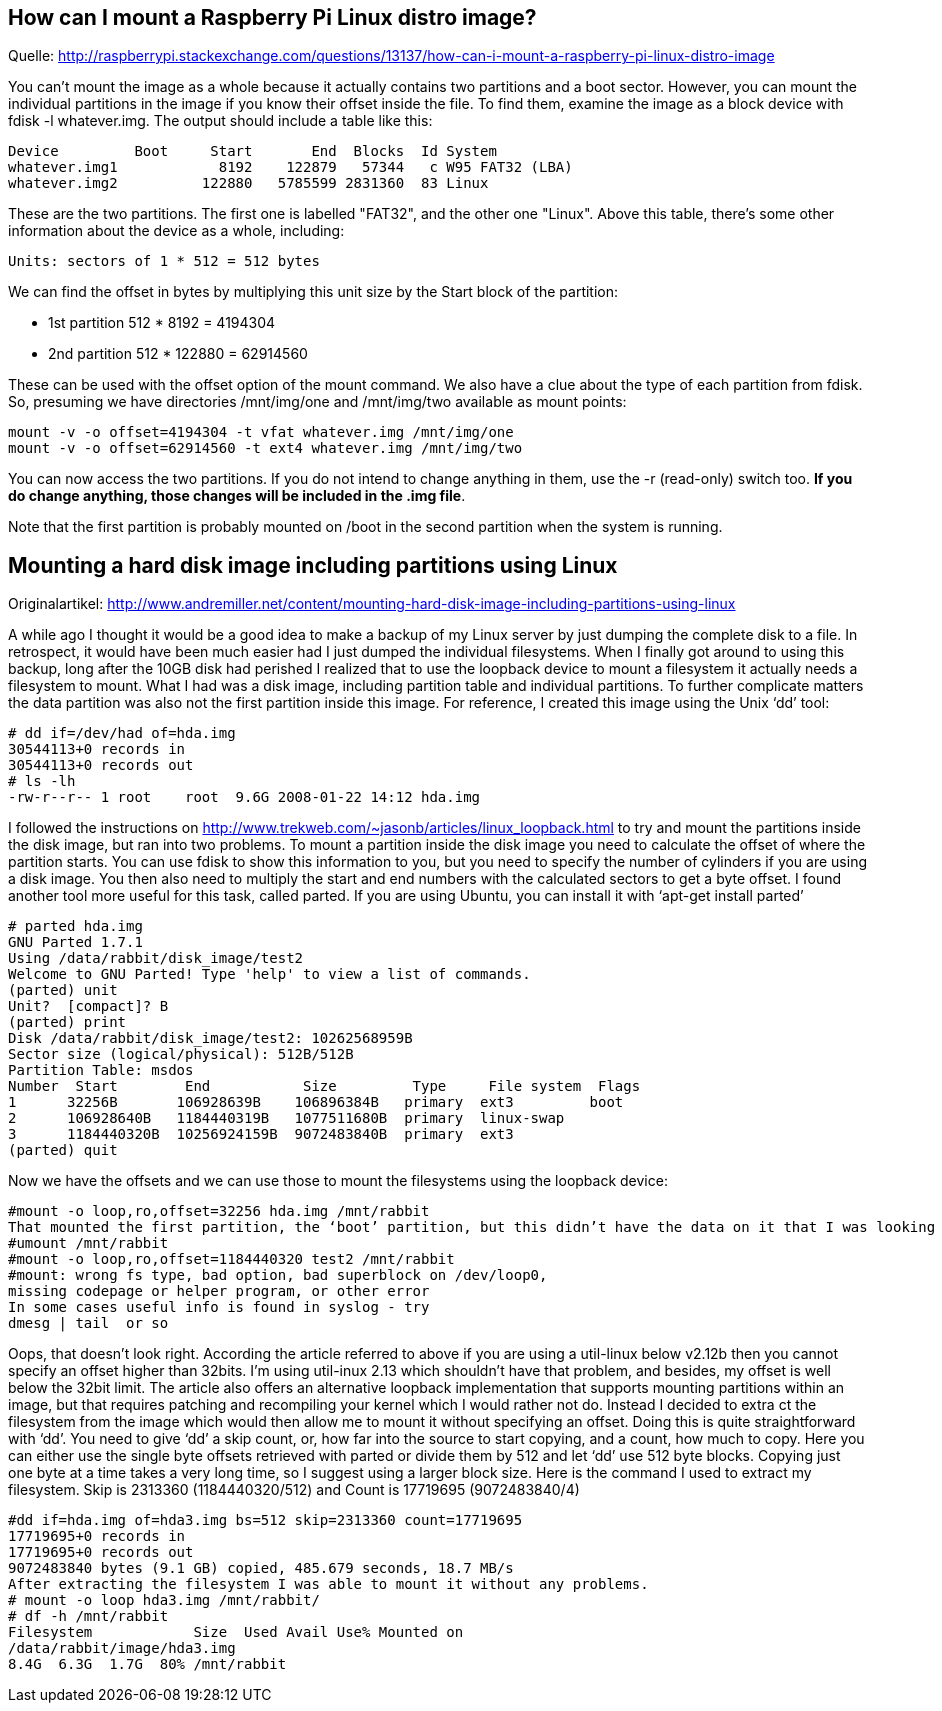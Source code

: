 == How can I mount a Raspberry Pi Linux distro image?

Quelle: http://raspberrypi.stackexchange.com/questions/13137/how-can-i-mount-a-raspberry-pi-linux-distro-image

You can't mount the image as a whole because it actually contains two partitions and a boot sector. However, you can mount the individual partitions in the image if you know their offset inside the file. To find them, examine the image as a block device with fdisk -l whatever.img. The output should include a table like this:

------
Device         Boot     Start       End  Blocks  Id System
whatever.img1            8192    122879   57344   c W95 FAT32 (LBA)
whatever.img2          122880   5785599 2831360  83 Linux
------

These are the two partitions. The first one is labelled "FAT32", and the other one "Linux". Above this table, there's some other information about the device as a whole, including:

-----
Units: sectors of 1 * 512 = 512 bytes
-----

We can find the offset in bytes by multiplying this unit size by the Start block of the partition:

- 1st partition 512 * 8192 = 4194304
- 2nd partition 512 * 122880 = 62914560

These can be used with the offset option of the mount command. We also have a clue about the type of each partition from fdisk. So, presuming we have directories /mnt/img/one and /mnt/img/two available as mount points:

-----
mount -v -o offset=4194304 -t vfat whatever.img /mnt/img/one
mount -v -o offset=62914560 -t ext4 whatever.img /mnt/img/two
-----

You can now access the two partitions. If you do not intend to change anything in them, use the -r (read-only) switch too. **If you do change anything, those changes will be included in the .img file**.

Note that the first partition is probably mounted on /boot in the second partition when the system is running.

== Mounting a hard disk image including partitions using Linux

Originalartikel: http://www.andremiller.net/content/mounting-hard-disk-image-including-partitions-using-linux

A while ago I thought it would be a good idea to make a backup of my Linux server by just dumping the complete disk to a file. In retrospect, it would have been much easier had I just dumped the individual filesystems.
When I finally got around to using this backup, long after the 10GB disk had perished I realized that to use the loopback device to mount a filesystem it actually needs a filesystem to mount. What I had was a disk image, including partition table and individual partitions. To further complicate matters the data partition was also not the first partition inside this image.
For reference, I created this image using the Unix ‘dd’ tool:

-----
# dd if=/dev/had of=hda.img
30544113+0 records in
30544113+0 records out
# ls -lh
-rw-r--r-- 1 root    root  9.6G 2008-01-22 14:12 hda.img
-----

I followed the instructions on http://www.trekweb.com/~jasonb/articles/linux_loopback.html to try and mount the partitions inside the disk image, but ran into two problems.
To mount a partition inside the disk image you need to calculate the offset of where the partition starts. You can use fdisk to show this information to you, but you need to specify the number of cylinders if you are using a disk image.
You then also need to multiply the start and end numbers with the calculated sectors to get a byte offset.
I found another tool more useful for this task, called parted. If you are using Ubuntu, you can install it with ‘apt-get install parted’

-----
# parted hda.img
GNU Parted 1.7.1
Using /data/rabbit/disk_image/test2
Welcome to GNU Parted! Type 'help' to view a list of commands.
(parted) unit
Unit?  [compact]? B
(parted) print
Disk /data/rabbit/disk_image/test2: 10262568959B
Sector size (logical/physical): 512B/512B
Partition Table: msdos
Number  Start        End           Size         Type     File system  Flags
1      32256B       106928639B    106896384B   primary  ext3         boot
2      106928640B   1184440319B   1077511680B  primary  linux-swap
3      1184440320B  10256924159B  9072483840B  primary  ext3
(parted) quit
-----

Now we have the offsets and we can use those to mount the filesystems using the loopback device:

-----
#mount -o loop,ro,offset=32256 hda.img /mnt/rabbit
That mounted the first partition, the ‘boot’ partition, but this didn’t have the data on it that I was looking for. Lets try to mount partition number 3.
#umount /mnt/rabbit
#mount -o loop,ro,offset=1184440320 test2 /mnt/rabbit
#mount: wrong fs type, bad option, bad superblock on /dev/loop0,
missing codepage or helper program, or other error
In some cases useful info is found in syslog - try
dmesg | tail  or so
-----

Oops, that doesn’t look right. According the article referred to above if you are using a util-linux below v2.12b then you cannot specify an offset higher than 32bits. I’m using util-inux 2.13 which shouldn’t have that problem, and besides, my offset is well below the 32bit limit.
The article also offers an alternative loopback implementation that supports mounting partitions within an image, but that requires patching and recompiling your kernel which I would rather not do.
Instead I decided to extra ct the filesystem from the image which would then allow me to mount it without specifying an offset.
Doing this is quite straightforward with ‘dd’. You need to give ‘dd’ a skip count, or, how far into the source to start copying, and a count, how much to copy.
Here you can either use the single byte offsets retrieved with parted or divide them by 512 and let ‘dd’ use 512 byte blocks. Copying just one byte at a time takes a very long time, so I suggest using a larger block size.
Here is the command I used to extract my filesystem. Skip is 2313360 (1184440320/512) and Count is 17719695 (9072483840/4)

-----
#dd if=hda.img of=hda3.img bs=512 skip=2313360 count=17719695
17719695+0 records in
17719695+0 records out
9072483840 bytes (9.1 GB) copied, 485.679 seconds, 18.7 MB/s
After extracting the filesystem I was able to mount it without any problems.
# mount -o loop hda3.img /mnt/rabbit/
# df -h /mnt/rabbit
Filesystem            Size  Used Avail Use% Mounted on
/data/rabbit/image/hda3.img
8.4G  6.3G  1.7G  80% /mnt/rabbit
-----